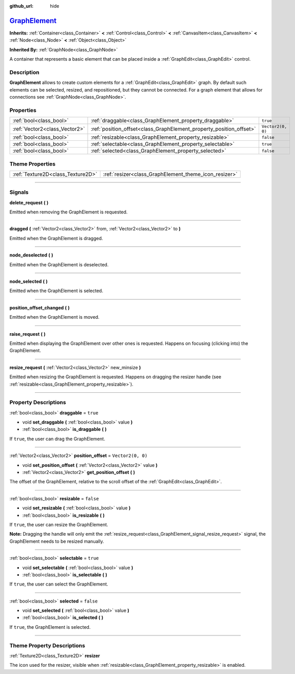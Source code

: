:github_url: hide

.. DO NOT EDIT THIS FILE!!!
.. Generated automatically from Godot engine sources.
.. Generator: https://github.com/godotengine/godot/tree/master/doc/tools/make_rst.py.
.. XML source: https://github.com/godotengine/godot/tree/master/doc/classes/GraphElement.xml.

.. _class_GraphElement:

`GraphElement <https://github.com/godotengine/godot/blob/master/scene/gui/graph_element.h#L36>`_
================================================================================================

**Inherits:** :ref:`Container<class_Container>` **<** :ref:`Control<class_Control>` **<** :ref:`CanvasItem<class_CanvasItem>` **<** :ref:`Node<class_Node>` **<** :ref:`Object<class_Object>`

**Inherited By:** :ref:`GraphNode<class_GraphNode>`

A container that represents a basic element that can be placed inside a :ref:`GraphEdit<class_GraphEdit>` control.

.. rst-class:: classref-introduction-group

Description
-----------

**GraphElement** allows to create custom elements for a :ref:`GraphEdit<class_GraphEdit>` graph. By default such elements can be selected, resized, and repositioned, but they cannot be connected. For a graph element that allows for connections see :ref:`GraphNode<class_GraphNode>`.

.. rst-class:: classref-reftable-group

Properties
----------

.. table::
   :widths: auto

   +-------------------------------+---------------------------------------------------------------------+-------------------+
   | :ref:`bool<class_bool>`       | :ref:`draggable<class_GraphElement_property_draggable>`             | ``true``          |
   +-------------------------------+---------------------------------------------------------------------+-------------------+
   | :ref:`Vector2<class_Vector2>` | :ref:`position_offset<class_GraphElement_property_position_offset>` | ``Vector2(0, 0)`` |
   +-------------------------------+---------------------------------------------------------------------+-------------------+
   | :ref:`bool<class_bool>`       | :ref:`resizable<class_GraphElement_property_resizable>`             | ``false``         |
   +-------------------------------+---------------------------------------------------------------------+-------------------+
   | :ref:`bool<class_bool>`       | :ref:`selectable<class_GraphElement_property_selectable>`           | ``true``          |
   +-------------------------------+---------------------------------------------------------------------+-------------------+
   | :ref:`bool<class_bool>`       | :ref:`selected<class_GraphElement_property_selected>`               | ``false``         |
   +-------------------------------+---------------------------------------------------------------------+-------------------+

.. rst-class:: classref-reftable-group

Theme Properties
----------------

.. table::
   :widths: auto

   +-----------------------------------+-------------------------------------------------------+
   | :ref:`Texture2D<class_Texture2D>` | :ref:`resizer<class_GraphElement_theme_icon_resizer>` |
   +-----------------------------------+-------------------------------------------------------+

.. rst-class:: classref-section-separator

----

.. rst-class:: classref-descriptions-group

Signals
-------

.. _class_GraphElement_signal_delete_request:

.. rst-class:: classref-signal

**delete_request** **(** **)**

Emitted when removing the GraphElement is requested.

.. rst-class:: classref-item-separator

----

.. _class_GraphElement_signal_dragged:

.. rst-class:: classref-signal

**dragged** **(** :ref:`Vector2<class_Vector2>` from, :ref:`Vector2<class_Vector2>` to **)**

Emitted when the GraphElement is dragged.

.. rst-class:: classref-item-separator

----

.. _class_GraphElement_signal_node_deselected:

.. rst-class:: classref-signal

**node_deselected** **(** **)**

Emitted when the GraphElement is deselected.

.. rst-class:: classref-item-separator

----

.. _class_GraphElement_signal_node_selected:

.. rst-class:: classref-signal

**node_selected** **(** **)**

Emitted when the GraphElement is selected.

.. rst-class:: classref-item-separator

----

.. _class_GraphElement_signal_position_offset_changed:

.. rst-class:: classref-signal

**position_offset_changed** **(** **)**

Emitted when the GraphElement is moved.

.. rst-class:: classref-item-separator

----

.. _class_GraphElement_signal_raise_request:

.. rst-class:: classref-signal

**raise_request** **(** **)**

Emitted when displaying the GraphElement over other ones is requested. Happens on focusing (clicking into) the GraphElement.

.. rst-class:: classref-item-separator

----

.. _class_GraphElement_signal_resize_request:

.. rst-class:: classref-signal

**resize_request** **(** :ref:`Vector2<class_Vector2>` new_minsize **)**

Emitted when resizing the GraphElement is requested. Happens on dragging the resizer handle (see :ref:`resizable<class_GraphElement_property_resizable>`).

.. rst-class:: classref-section-separator

----

.. rst-class:: classref-descriptions-group

Property Descriptions
---------------------

.. _class_GraphElement_property_draggable:

.. rst-class:: classref-property

:ref:`bool<class_bool>` **draggable** = ``true``

.. rst-class:: classref-property-setget

- void **set_draggable** **(** :ref:`bool<class_bool>` value **)**
- :ref:`bool<class_bool>` **is_draggable** **(** **)**

If ``true``, the user can drag the GraphElement.

.. rst-class:: classref-item-separator

----

.. _class_GraphElement_property_position_offset:

.. rst-class:: classref-property

:ref:`Vector2<class_Vector2>` **position_offset** = ``Vector2(0, 0)``

.. rst-class:: classref-property-setget

- void **set_position_offset** **(** :ref:`Vector2<class_Vector2>` value **)**
- :ref:`Vector2<class_Vector2>` **get_position_offset** **(** **)**

The offset of the GraphElement, relative to the scroll offset of the :ref:`GraphEdit<class_GraphEdit>`.

.. rst-class:: classref-item-separator

----

.. _class_GraphElement_property_resizable:

.. rst-class:: classref-property

:ref:`bool<class_bool>` **resizable** = ``false``

.. rst-class:: classref-property-setget

- void **set_resizable** **(** :ref:`bool<class_bool>` value **)**
- :ref:`bool<class_bool>` **is_resizable** **(** **)**

If ``true``, the user can resize the GraphElement.

\ **Note:** Dragging the handle will only emit the :ref:`resize_request<class_GraphElement_signal_resize_request>` signal, the GraphElement needs to be resized manually.

.. rst-class:: classref-item-separator

----

.. _class_GraphElement_property_selectable:

.. rst-class:: classref-property

:ref:`bool<class_bool>` **selectable** = ``true``

.. rst-class:: classref-property-setget

- void **set_selectable** **(** :ref:`bool<class_bool>` value **)**
- :ref:`bool<class_bool>` **is_selectable** **(** **)**

If ``true``, the user can select the GraphElement.

.. rst-class:: classref-item-separator

----

.. _class_GraphElement_property_selected:

.. rst-class:: classref-property

:ref:`bool<class_bool>` **selected** = ``false``

.. rst-class:: classref-property-setget

- void **set_selected** **(** :ref:`bool<class_bool>` value **)**
- :ref:`bool<class_bool>` **is_selected** **(** **)**

If ``true``, the GraphElement is selected.

.. rst-class:: classref-section-separator

----

.. rst-class:: classref-descriptions-group

Theme Property Descriptions
---------------------------

.. _class_GraphElement_theme_icon_resizer:

.. rst-class:: classref-themeproperty

:ref:`Texture2D<class_Texture2D>` **resizer**

The icon used for the resizer, visible when :ref:`resizable<class_GraphElement_property_resizable>` is enabled.

.. |virtual| replace:: :abbr:`virtual (This method should typically be overridden by the user to have any effect.)`
.. |const| replace:: :abbr:`const (This method has no side effects. It doesn't modify any of the instance's member variables.)`
.. |vararg| replace:: :abbr:`vararg (This method accepts any number of arguments after the ones described here.)`
.. |constructor| replace:: :abbr:`constructor (This method is used to construct a type.)`
.. |static| replace:: :abbr:`static (This method doesn't need an instance to be called, so it can be called directly using the class name.)`
.. |operator| replace:: :abbr:`operator (This method describes a valid operator to use with this type as left-hand operand.)`
.. |bitfield| replace:: :abbr:`BitField (This value is an integer composed as a bitmask of the following flags.)`
